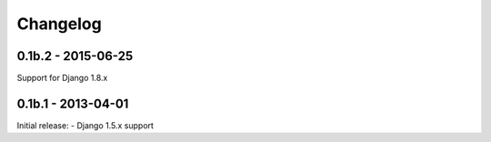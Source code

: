 =========
Changelog
=========


0.1b.2 - 2015-06-25
-------------------
Support for Django 1.8.x


0.1b.1 - 2013-04-01
-------------------
Initial release:
- Django 1.5.x support
